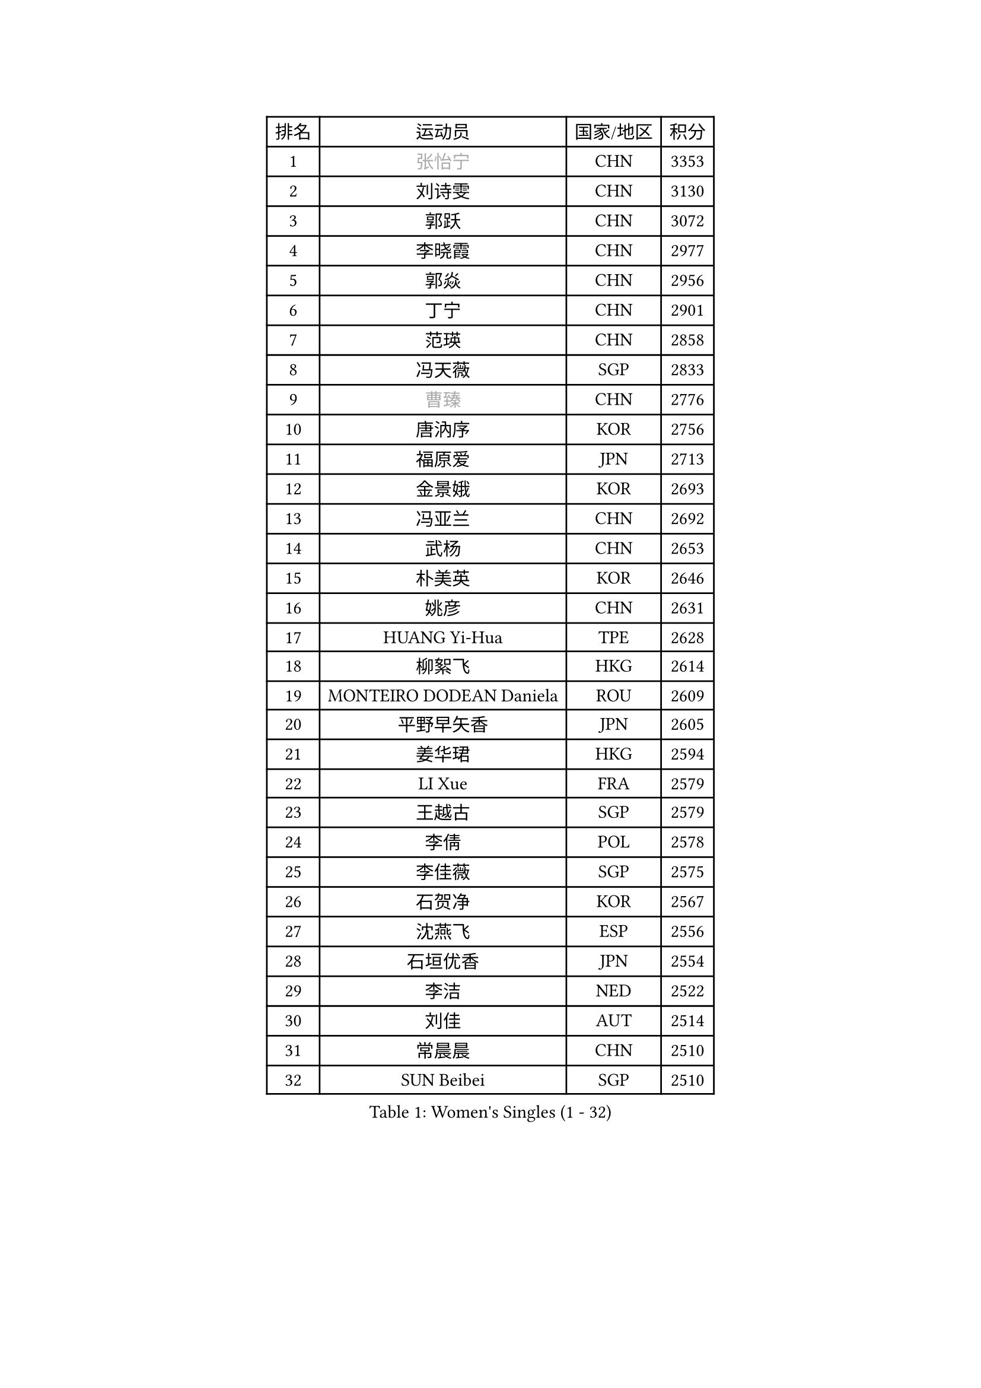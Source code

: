 
#set text(font: ("Courier New", "NSimSun"))
#figure(
  caption: "Women's Singles (1 - 32)",
    table(
      columns: 4,
      [排名], [运动员], [国家/地区], [积分],
      [1], [#text(gray, "张怡宁")], [CHN], [3353],
      [2], [刘诗雯], [CHN], [3130],
      [3], [郭跃], [CHN], [3072],
      [4], [李晓霞], [CHN], [2977],
      [5], [郭焱], [CHN], [2956],
      [6], [丁宁], [CHN], [2901],
      [7], [范瑛], [CHN], [2858],
      [8], [冯天薇], [SGP], [2833],
      [9], [#text(gray, "曹臻")], [CHN], [2776],
      [10], [唐汭序], [KOR], [2756],
      [11], [福原爱], [JPN], [2713],
      [12], [金景娥], [KOR], [2693],
      [13], [冯亚兰], [CHN], [2692],
      [14], [武杨], [CHN], [2653],
      [15], [朴美英], [KOR], [2646],
      [16], [姚彦], [CHN], [2631],
      [17], [HUANG Yi-Hua], [TPE], [2628],
      [18], [柳絮飞], [HKG], [2614],
      [19], [MONTEIRO DODEAN Daniela], [ROU], [2609],
      [20], [平野早矢香], [JPN], [2605],
      [21], [姜华珺], [HKG], [2594],
      [22], [LI Xue], [FRA], [2579],
      [23], [王越古], [SGP], [2579],
      [24], [李倩], [POL], [2578],
      [25], [李佳薇], [SGP], [2575],
      [26], [石贺净], [KOR], [2567],
      [27], [沈燕飞], [ESP], [2556],
      [28], [石垣优香], [JPN], [2554],
      [29], [李洁], [NED], [2522],
      [30], [刘佳], [AUT], [2514],
      [31], [常晨晨], [CHN], [2510],
      [32], [SUN Beibei], [SGP], [2510],
    )
  )#pagebreak()

#set text(font: ("Courier New", "NSimSun"))
#figure(
  caption: "Women's Singles (33 - 64)",
    table(
      columns: 4,
      [排名], [运动员], [国家/地区], [积分],
      [33], [李佼], [NED], [2509],
      [34], [高军], [USA], [2505],
      [35], [KIM Jong], [PRK], [2505],
      [36], [维多利亚 帕芙洛维奇], [BLR], [2503],
      [37], [林菱], [HKG], [2495],
      [38], [#text(gray, "彭陆洋")], [CHN], [2487],
      [39], [克里斯蒂娜 托特], [HUN], [2481],
      [40], [帖雅娜], [HKG], [2480],
      [41], [SCHALL Elke], [GER], [2472],
      [42], [WANG Chen], [CHN], [2453],
      [43], [于梦雨], [SGP], [2446],
      [44], [李晓丹], [CHN], [2434],
      [45], [POTA Georgina], [HUN], [2426],
      [46], [文佳], [CHN], [2419],
      [47], [WU Xue], [DOM], [2419],
      [48], [梁夏银], [KOR], [2412],
      [49], [石川佳纯], [JPN], [2405],
      [50], [LANG Kristin], [GER], [2404],
      [51], [#text(gray, "TASEI Mikie")], [JPN], [2397],
      [52], [RAO Jingwen], [CHN], [2390],
      [53], [ODOROVA Eva], [SVK], [2386],
      [54], [PASKAUSKIENE Ruta], [LTU], [2381],
      [55], [LEE Eunhee], [KOR], [2377],
      [56], [VACENOVSKA Iveta], [CZE], [2377],
      [57], [ZHU Fang], [ESP], [2376],
      [58], [伊丽莎白 萨玛拉], [ROU], [2361],
      [59], [STRBIKOVA Renata], [CZE], [2360],
      [60], [福冈春菜], [JPN], [2356],
      [61], [CHOI Moonyoung], [KOR], [2327],
      [62], [吴佳多], [GER], [2327],
      [63], [WANG Xuan], [CHN], [2314],
      [64], [TIKHOMIROVA Anna], [RUS], [2306],
    )
  )#pagebreak()

#set text(font: ("Courier New", "NSimSun"))
#figure(
  caption: "Women's Singles (65 - 96)",
    table(
      columns: 4,
      [排名], [运动员], [国家/地区], [积分],
      [65], [徐孝元], [KOR], [2306],
      [66], [RAMIREZ Sara], [ESP], [2305],
      [67], [PESOTSKA Margaryta], [UKR], [2304],
      [68], [FUJINUMA Ai], [JPN], [2301],
      [69], [KOMWONG Nanthana], [THA], [2288],
      [70], [藤井宽子], [JPN], [2286],
      [71], [DVORAK Galia], [ESP], [2286],
      [72], [若宫三纱子], [JPN], [2281],
      [73], [XIAN Yifang], [FRA], [2281],
      [74], [ZHENG Jiaqi], [USA], [2273],
      [75], [GRUNDISCH Carole], [FRA], [2272],
      [76], [LI Qiangbing], [AUT], [2265],
      [77], [LOVAS Petra], [HUN], [2263],
      [78], [倪夏莲], [LUX], [2259],
      [79], [文炫晶], [KOR], [2253],
      [80], [PAVLOVICH Veronika], [BLR], [2248],
      [81], [STEFANOVA Nikoleta], [ITA], [2247],
      [82], [侯美玲], [TUR], [2247],
      [83], [JIA Jun], [CHN], [2243],
      [84], [张瑞], [HKG], [2242],
      [85], [PARK Seonghye], [KOR], [2242],
      [86], [TIMINA Elena], [NED], [2242],
      [87], [森田美咲], [JPN], [2241],
      [88], [JEE Minhyung], [AUS], [2241],
      [89], [HIURA Reiko], [JPN], [2241],
      [90], [#text(gray, "LU Yun-Feng")], [TPE], [2239],
      [91], [BARTHEL Zhenqi], [GER], [2235],
      [92], [塔玛拉 鲍罗斯], [CRO], [2228],
      [93], [#text(gray, "JEON Hyekyung")], [KOR], [2216],
      [94], [KRAVCHENKO Marina], [ISR], [2216],
      [95], [郑怡静], [TPE], [2210],
      [96], [KIM Minhee], [KOR], [2209],
    )
  )#pagebreak()

#set text(font: ("Courier New", "NSimSun"))
#figure(
  caption: "Women's Singles (97 - 128)",
    table(
      columns: 4,
      [排名], [运动员], [国家/地区], [积分],
      [97], [TAN Wenling], [ITA], [2207],
      [98], [YAMANASHI Yuri], [JPN], [2203],
      [99], [单晓娜], [GER], [2198],
      [100], [#text(gray, "TERUI Moemi")], [JPN], [2198],
      [101], [SKOV Mie], [DEN], [2195],
      [102], [GANINA Svetlana], [RUS], [2192],
      [103], [木子], [CHN], [2188],
      [104], [MIAO Miao], [AUS], [2187],
      [105], [BOLLMEIER Nadine], [GER], [2184],
      [106], [ERDELJI Anamaria], [SRB], [2180],
      [107], [#text(gray, "KONISHI An")], [JPN], [2177],
      [108], [PARK Youngsook], [KOR], [2175],
      [109], [MOLNAR Cornelia], [CRO], [2167],
      [110], [KANG Misoon], [KOR], [2166],
      [111], [PARTYKA Natalia], [POL], [2166],
      [112], [SHIM Serom], [KOR], [2160],
      [113], [XU Jie], [POL], [2158],
      [114], [FEHER Gabriela], [SRB], [2152],
      [115], [YAN Chimei], [SMR], [2137],
      [116], [#text(gray, "ROBERTSON Laura")], [GER], [2133],
      [117], [EKHOLM Matilda], [SWE], [2131],
      [118], [MOCROUSOV Elena], [MDA], [2130],
      [119], [BILENKO Tetyana], [UKR], [2125],
      [120], [SOLJA Amelie], [AUT], [2112],
      [121], [PROKHOROVA Yulia], [RUS], [2112],
      [122], [KIM Junghyun], [KOR], [2109],
      [123], [KUZMINA Elena], [RUS], [2099],
      [124], [GRZYBOWSKA-FRANC Katarzyna], [POL], [2093],
      [125], [TODOROVIC Andrea], [SRB], [2092],
      [126], [#text(gray, "ETSUZAKI Ayumi")], [JPN], [2091],
      [127], [LAY Jian Fang], [AUS], [2091],
      [128], [KRAMER Tanja], [GER], [2084],
    )
  )